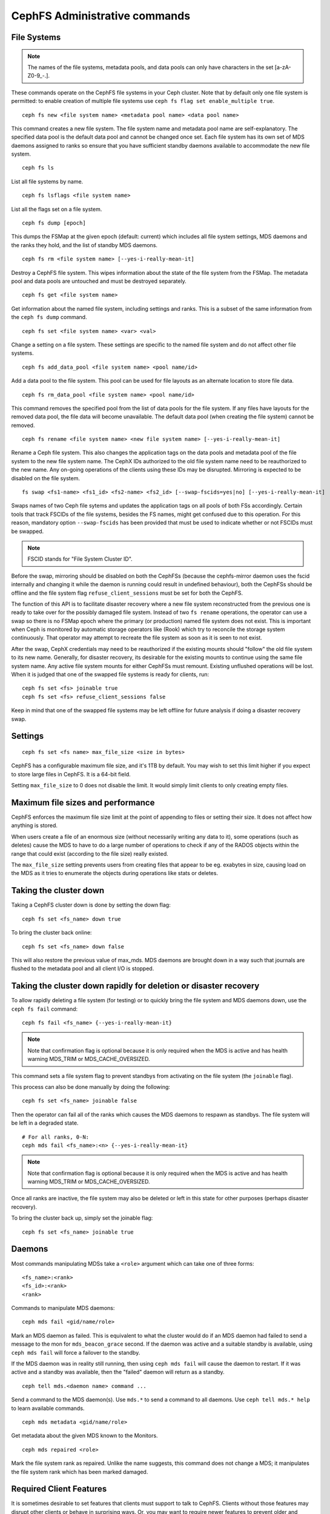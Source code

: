.. _cephfs-administration:

CephFS Administrative commands
==============================

File Systems
------------

.. note:: The names of the file systems, metadata pools, and data pools can
          only have characters in the set [a-zA-Z0-9\_-.].

These commands operate on the CephFS file systems in your Ceph cluster.
Note that by default only one file system is permitted: to enable
creation of multiple file systems use ``ceph fs flag set enable_multiple true``.

::

    ceph fs new <file system name> <metadata pool name> <data pool name>

This command creates a new file system. The file system name and metadata pool
name are self-explanatory. The specified data pool is the default data pool and
cannot be changed once set. Each file system has its own set of MDS daemons
assigned to ranks so ensure that you have sufficient standby daemons available
to accommodate the new file system.

::

    ceph fs ls

List all file systems by name.

::

    ceph fs lsflags <file system name>

List all the flags set on a file system.

::

    ceph fs dump [epoch]

This dumps the FSMap at the given epoch (default: current) which includes all
file system settings, MDS daemons and the ranks they hold, and the list of
standby MDS daemons.


::

    ceph fs rm <file system name> [--yes-i-really-mean-it]

Destroy a CephFS file system. This wipes information about the state of the
file system from the FSMap. The metadata pool and data pools are untouched and
must be destroyed separately.

::

    ceph fs get <file system name>

Get information about the named file system, including settings and ranks. This
is a subset of the same information from the ``ceph fs dump`` command.

::

    ceph fs set <file system name> <var> <val>

Change a setting on a file system. These settings are specific to the named
file system and do not affect other file systems.

::

    ceph fs add_data_pool <file system name> <pool name/id>

Add a data pool to the file system. This pool can be used for file layouts
as an alternate location to store file data.

::

    ceph fs rm_data_pool <file system name> <pool name/id>

This command removes the specified pool from the list of data pools for the
file system.  If any files have layouts for the removed data pool, the file
data will become unavailable. The default data pool (when creating the file
system) cannot be removed.

::

    ceph fs rename <file system name> <new file system name> [--yes-i-really-mean-it]

Rename a Ceph file system. This also changes the application tags on the data
pools and metadata pool of the file system to the new file system name.
The CephX IDs authorized to the old file system name need to be reauthorized
to the new name. Any on-going operations of the clients using these IDs may be
disrupted. Mirroring is expected to be disabled on the file system.

::

    fs swap <fs1-name> <fs1_id> <fs2-name> <fs2_id> [--swap-fscids=yes|no] [--yes-i-really-mean-it]

Swaps names of two Ceph file sytems and updates the application tags on all
pools of both FSs accordingly. Certain tools that track FSCIDs of the file
systems, besides the FS names, might get confused due to this operation. For
this reason, mandatory option ``--swap-fscids`` has been provided that must be
used to indicate whether or not FSCIDs must be swapped.

.. note:: FSCID stands for "File System Cluster ID".

Before the swap, mirroring should be disabled on both the CephFSs
(because the cephfs-mirror daemon uses the fscid internally and changing it
while the daemon is running could result in undefined behaviour), both the
CephFSs should be offline and the file system flag ``refuse_client_sessions``
must be set for both the CephFS.

The function of this API is to facilitate disaster recovery where a new file
system reconstructed from the previous one is ready to take over for the
possibly damaged file system. Instead of two ``fs rename`` operations, the
operator can use a swap so there is no FSMap epoch where the primary (or
production) named file system does not exist. This is important when Ceph is
monitored by automatic storage operators like (Rook) which try to reconcile
the storage system continuously. That operator may attempt to recreate the
file system as soon as it is seen to not exist.

After the swap, CephX credentials may need to be reauthorized if the existing
mounts should "follow" the old file system to its new name. Generally, for
disaster recovery, its desirable for the existing mounts to continue using
the same file system name. Any active file system mounts for either CephFSs
must remount. Existing unflushed operations will be lost. When it is judged
that one of the swapped file systems is ready for clients, run::

    ceph fs set <fs> joinable true
    ceph fs set <fs> refuse_client_sessions false

Keep in mind that one of the swapped file systems may be left offline for
future analysis if doing a disaster recovery swap.


Settings
--------

::

    ceph fs set <fs name> max_file_size <size in bytes>

CephFS has a configurable maximum file size, and it's 1TB by default.
You may wish to set this limit higher if you expect to store large files
in CephFS. It is a 64-bit field.

Setting ``max_file_size`` to 0 does not disable the limit. It would
simply limit clients to only creating empty files.


Maximum file sizes and performance
----------------------------------

CephFS enforces the maximum file size limit at the point of appending to
files or setting their size. It does not affect how anything is stored.

When users create a file of an enormous size (without necessarily
writing any data to it), some operations (such as deletes) cause the MDS
to have to do a large number of operations to check if any of the RADOS
objects within the range that could exist (according to the file size)
really existed.

The ``max_file_size`` setting prevents users from creating files that
appear to be eg. exabytes in size, causing load on the MDS as it tries
to enumerate the objects during operations like stats or deletes.


Taking the cluster down
-----------------------

Taking a CephFS cluster down is done by setting the down flag:
 
:: 
 
    ceph fs set <fs_name> down true
 
To bring the cluster back online:
 
:: 

    ceph fs set <fs_name> down false

This will also restore the previous value of max_mds. MDS daemons are brought
down in a way such that journals are flushed to the metadata pool and all
client I/O is stopped.


Taking the cluster down rapidly for deletion or disaster recovery
-----------------------------------------------------------------

To allow rapidly deleting a file system (for testing) or to quickly bring the
file system and MDS daemons down, use the ``ceph fs fail`` command:

::

    ceph fs fail <fs_name> {--yes-i-really-mean-it}

.. note:: Note that confirmation flag is optional because it is only required
   when the MDS is active and has health warning MDS_TRIM or
   MDS_CACHE_OVERSIZED.

This command sets a file system flag to prevent standbys from
activating on the file system (the ``joinable`` flag).

This process can also be done manually by doing the following:

::

    ceph fs set <fs_name> joinable false

Then the operator can fail all of the ranks which causes the MDS daemons to
respawn as standbys. The file system will be left in a degraded state.

::

    # For all ranks, 0-N:
    ceph mds fail <fs_name>:<n> {--yes-i-really-mean-it}

.. note:: Note that confirmation flag is optional because it is only required
   when the MDS is active and has health warning MDS_TRIM or
   MDS_CACHE_OVERSIZED.

Once all ranks are inactive, the file system may also be deleted or left in
this state for other purposes (perhaps disaster recovery).

To bring the cluster back up, simply set the joinable flag:

::

    ceph fs set <fs_name> joinable true


Daemons
-------

Most commands manipulating MDSs take a ``<role>`` argument which can take one
of three forms:

::

    <fs_name>:<rank>
    <fs_id>:<rank>
    <rank>

Commands to manipulate MDS daemons:

::

    ceph mds fail <gid/name/role>

Mark an MDS daemon as failed.  This is equivalent to what the cluster
would do if an MDS daemon had failed to send a message to the mon
for ``mds_beacon_grace`` second.  If the daemon was active and a suitable
standby is available, using ``ceph mds fail`` will force a failover to the
standby.

If the MDS daemon was in reality still running, then using ``ceph mds fail``
will cause the daemon to restart.  If it was active and a standby was
available, then the "failed" daemon will return as a standby.


::

    ceph tell mds.<daemon name> command ...

Send a command to the MDS daemon(s). Use ``mds.*`` to send a command to all
daemons. Use ``ceph tell mds.* help`` to learn available commands.

::

    ceph mds metadata <gid/name/role>

Get metadata about the given MDS known to the Monitors.

::

    ceph mds repaired <role>

Mark the file system rank as repaired. Unlike the name suggests, this command
does not change a MDS; it manipulates the file system rank which has been
marked damaged.


Required Client Features
------------------------

It is sometimes desirable to set features that clients must support to talk to
CephFS. Clients without those features may disrupt other clients or behave in
surprising ways. Or, you may want to require newer features to prevent older
and possibly buggy clients from connecting.

Commands to manipulate required client features of a file system:

::

    ceph fs required_client_features <fs name> add reply_encoding
    ceph fs required_client_features <fs name> rm reply_encoding

To list all CephFS features

::

    ceph fs feature ls

Clients that are missing newly added features will be evicted automatically.

Here are the current CephFS features and first release they came out:

+----------------------------+--------------+-----------------+
| Feature                    | Ceph release | Upstream Kernel |
+============================+==============+=================+
| jewel                      | jewel        | 4.5             |
+----------------------------+--------------+-----------------+
| kraken                     | kraken       | 4.13            |
+----------------------------+--------------+-----------------+
| luminous                   | luminous     | 4.13            |
+----------------------------+--------------+-----------------+
| mimic                      | mimic        | 4.19            |
+----------------------------+--------------+-----------------+
| reply_encoding             | nautilus     | 5.1             |
+----------------------------+--------------+-----------------+
| reclaim_client             | nautilus     | N/A             |
+----------------------------+--------------+-----------------+
| lazy_caps_wanted           | nautilus     | 5.1             |
+----------------------------+--------------+-----------------+
| multi_reconnect            | nautilus     | 5.1             |
+----------------------------+--------------+-----------------+
| deleg_ino                  | octopus      | 5.6             |
+----------------------------+--------------+-----------------+
| metric_collect             | pacific      | N/A             |
+----------------------------+--------------+-----------------+
| alternate_name             | pacific      | 6.5             |
+----------------------------+--------------+-----------------+
| notify_session_state       | quincy       | 5.19            |
+----------------------------+--------------+-----------------+
| op_getvxattr               | quincy       | 6.0             |
+----------------------------+--------------+-----------------+
| 32bits_retry_fwd           | reef         | 6.6             |
+----------------------------+--------------+-----------------+
| new_snaprealm_info         | reef         | UNKNOWN         |
+----------------------------+--------------+-----------------+
| has_owner_uidgid           | reef         | 6.6             |
+----------------------------+--------------+-----------------+
| client_mds_auth_caps       | squid+bp     | PLANNED         |
+----------------------------+--------------+-----------------+

..
    Comment: use `git describe --tags --abbrev=0 <commit>` to lookup release


CephFS Feature Descriptions


::

    reply_encoding

MDS encodes request reply in extensible format if client supports this feature.


::

    reclaim_client

MDS allows new client to reclaim another (dead) client's states. This feature
is used by NFS-Ganesha.


::

    lazy_caps_wanted

When a stale client resumes, if the client supports this feature, mds only needs
to re-issue caps that are explicitly wanted.


::

    multi_reconnect

When mds failover, client sends reconnect messages to mds, to reestablish cache
states. If MDS supports this feature, client can split large reconnect message
into multiple ones.


::

    deleg_ino

MDS delegate inode numbers to client if client supports this feature. Having
delegated inode numbers is a prerequisite for client to do async file creation.


::

    metric_collect

Clients can send performance metric to MDS if MDS support this feature.

::

    alternate_name

Clients can set and understand "alternate names" for directory entries. This is
to be used for encrypted file name support.

::

    client_mds_auth_caps

To effectively implement ``root_squash`` in a client's ``mds`` caps, the client
must understand that it is enforcing ``root_squash`` and other cap metadata.
Clients without this feature are in danger of dropping updates to files.  It is
recommend to set this feature bit.


Global settings
---------------


::

    ceph fs flag set <flag name> <flag val> [<confirmation string>]

Sets a global CephFS flag (i.e. not specific to a particular file system).
Currently, the only flag setting is 'enable_multiple' which allows having
multiple CephFS file systems.

Some flags require you to confirm your intentions with "--yes-i-really-mean-it"
or a similar string they will prompt you with. Consider these actions carefully
before proceeding; they are placed on especially dangerous activities.

.. _advanced-cephfs-admin-settings:

Advanced
--------

These commands are not required in normal operation, and exist
for use in exceptional circumstances.  Incorrect use of these
commands may cause serious problems, such as an inaccessible
file system.

::

    ceph mds rmfailed

This removes a rank from the failed set.

::

    ceph fs reset <file system name>

This command resets the file system state to defaults, except for the name and
pools. Non-zero ranks are saved in the stopped set.


::

    ceph fs new <file system name> <metadata pool name> <data pool name> --fscid <fscid> --force

This command creates a file system with a specific **fscid** (file system cluster ID).
You may want to do this when an application expects the file system's ID to be
stable after it has been recovered, e.g., after monitor databases are lost and
rebuilt. Consequently, file system IDs don't always keep increasing with newer
file systems.
